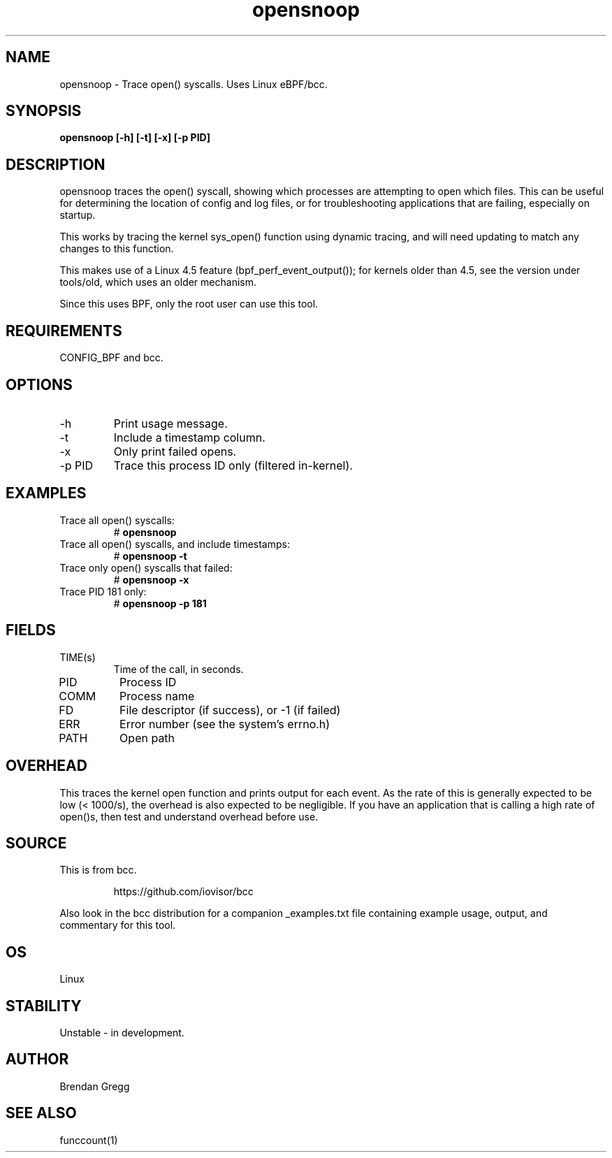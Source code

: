 .TH opensnoop 8  "2015-08-18" "USER COMMANDS"
.SH NAME
opensnoop \- Trace open() syscalls. Uses Linux eBPF/bcc.
.SH SYNOPSIS
.B opensnoop [\-h] [\-t] [\-x] [\-p PID]
.SH DESCRIPTION
opensnoop traces the open() syscall, showing which processes are attempting
to open which files. This can be useful for determining the location of config
and log files, or for troubleshooting applications that are failing, especially
on startup.

This works by tracing the kernel sys_open() function using dynamic tracing, and
will need updating to match any changes to this function.

This makes use of a Linux 4.5 feature (bpf_perf_event_output());
for kernels older than 4.5, see the version under tools/old,
which uses an older mechanism.

Since this uses BPF, only the root user can use this tool.
.SH REQUIREMENTS
CONFIG_BPF and bcc.
.SH OPTIONS
.TP
\-h
Print usage message.
.TP
\-t
Include a timestamp column.
.TP
\-x
Only print failed opens.
.TP
\-p PID
Trace this process ID only (filtered in-kernel).
.SH EXAMPLES
.TP
Trace all open() syscalls:
#
.B opensnoop
.TP
Trace all open() syscalls, and include timestamps:
#
.B opensnoop \-t
.TP
Trace only open() syscalls that failed:
#
.B opensnoop \-x
.TP
Trace PID 181 only:
#
.B opensnoop \-p 181
.SH FIELDS
.TP
TIME(s)
Time of the call, in seconds.
.TP
PID
Process ID
.TP
COMM
Process name
.TP
FD
File descriptor (if success), or -1 (if failed)
.TP
ERR
Error number (see the system's errno.h)
.TP
PATH
Open path
.SH OVERHEAD
This traces the kernel open function and prints output for each event. As the
rate of this is generally expected to be low (< 1000/s), the overhead is also
expected to be negligible. If you have an application that is calling a high
rate of open()s, then test and understand overhead before use.
.SH SOURCE
This is from bcc.
.IP
https://github.com/iovisor/bcc
.PP
Also look in the bcc distribution for a companion _examples.txt file containing
example usage, output, and commentary for this tool.
.SH OS
Linux
.SH STABILITY
Unstable - in development.
.SH AUTHOR
Brendan Gregg
.SH SEE ALSO
funccount(1)
